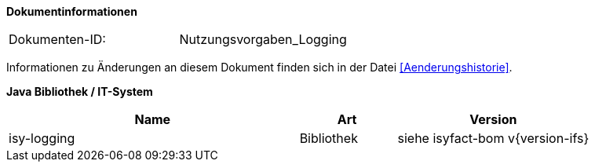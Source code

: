 **Dokumentinformationen**

|====
|Dokumenten-ID:| Nutzungsvorgaben_Logging
|====

Informationen zu Änderungen an diesem Dokument finden sich in der Datei <<Aenderungshistorie>>.

*Java Bibliothek / IT-System*

[options="header",cols="3,1,2"]
|====
|Name |Art |Version
|isy-logging |Bibliothek |siehe isyfact-bom v{version-ifs}
|====
